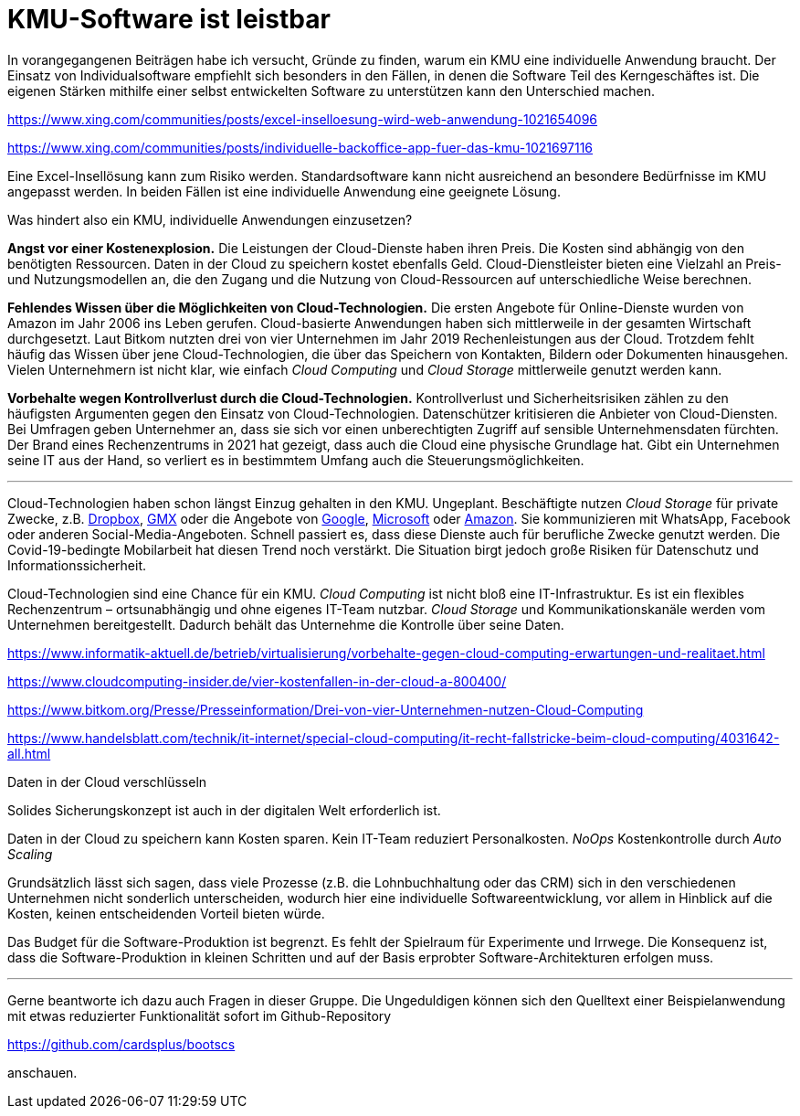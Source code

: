 = KMU-Software ist leistbar

In vorangegangenen Beiträgen habe ich versucht, Gründe zu finden, warum ein KMU eine individuelle Anwendung braucht.
Der Einsatz von Individualsoftware empfiehlt sich besonders in den Fällen, in denen die Software Teil des Kerngeschäftes ist.
Die eigenen Stärken mithilfe einer selbst entwickelten Software zu unterstützen kann den Unterschied machen.

https://www.xing.com/communities/posts/excel-inselloesung-wird-web-anwendung-1021654096

https://www.xing.com/communities/posts/individuelle-backoffice-app-fuer-das-kmu-1021697116

Eine Excel-Insellösung kann zum Risiko werden.
Standardsoftware kann nicht ausreichend an besondere Bedürfnisse im KMU angepasst werden.
In beiden Fällen ist eine individuelle Anwendung eine geeignete Lösung.

Was hindert also ein KMU, individuelle Anwendungen einzusetzen?

*Angst vor einer Kostenexplosion.*
Die Leistungen der Cloud-Dienste haben ihren Preis.
Die Kosten sind abhängig von den benötigten Ressourcen.
Daten in der Cloud zu speichern kostet ebenfalls Geld.
Cloud-Dienstleister bieten eine Vielzahl an Preis- und Nutzungsmodellen an, die den Zugang und die Nutzung von Cloud-Ressourcen auf unterschiedliche Weise berechnen. 

*Fehlendes Wissen über die Möglichkeiten von Cloud-Technologien.*
Die ersten Angebote für Online-Dienste wurden von Amazon im Jahr 2006 ins Leben gerufen.
Cloud-basierte Anwendungen haben sich mittlerweile in der gesamten Wirtschaft durchgesetzt.
Laut Bitkom nutzten drei von vier Unternehmen im Jahr 2019 Rechenleistungen aus der Cloud.
Trotzdem fehlt häufig das Wissen über jene Cloud-Technologien, die über das Speichern von Kontakten, Bildern oder Dokumenten hinausgehen.
Vielen Unternehmern ist nicht klar, wie einfach _Cloud Computing_ und _Cloud Storage_ mittlerweile genutzt werden kann.

*Vorbehalte wegen Kontrollverlust durch die Cloud-Technologien.*
Kontrollverlust und Sicherheitsrisiken zählen zu den häufigsten Argumenten gegen den Einsatz von Cloud-Technologien.
Datenschützer kritisieren die Anbieter von Cloud-Diensten.
Bei Umfragen geben Unternehmer an, dass sie sich vor einen unberechtigten Zugriff auf sensible Unternehmensdaten fürchten.
Der Brand eines Rechenzentrums in 2021 hat gezeigt, dass auch die Cloud eine physische Grundlage hat.
Gibt ein Unternehmen seine IT aus der Hand, so verliert es in bestimmtem Umfang auch die Steuerungsmöglichkeiten.

---

Cloud-Technologien haben schon längst Einzug gehalten in den KMU.
Ungeplant.
Beschäftigte nutzen _Cloud Storage_ für private Zwecke, z.B. 
https://dropbox.com[Dropbox], 
https://www.gmx.net/cloud[GMX] oder die Angebote von 
https://www.google.at/drive[Google], 
https://onedrive.live.com[Microsoft] oder
https://www.amazon.de/clouddrive[Amazon].
Sie kommunizieren mit WhatsApp, Facebook oder anderen Social-Media-Angeboten.
Schnell passiert es, dass diese Dienste auch für berufliche Zwecke genutzt werden.
Die Covid-19-bedingte Mobilarbeit hat diesen Trend noch verstärkt.
Die Situation birgt jedoch große Risiken für Datenschutz und Informationssicherheit.

Cloud-Technologien sind eine Chance für ein KMU.
_Cloud Computing_ ist nicht bloß eine IT-Infrastruktur.
Es ist ein flexibles Rechenzentrum – ortsunabhängig und ohne eigenes IT-Team nutzbar.
_Cloud Storage_ und Kommunikationskanäle werden vom Unternehmen bereitgestellt.
Dadurch behält das Unternehme die Kontrolle über seine Daten.

https://www.informatik-aktuell.de/betrieb/virtualisierung/vorbehalte-gegen-cloud-computing-erwartungen-und-realitaet.html

https://www.cloudcomputing-insider.de/vier-kostenfallen-in-der-cloud-a-800400/

https://www.bitkom.org/Presse/Presseinformation/Drei-von-vier-Unternehmen-nutzen-Cloud-Computing

https://www.handelsblatt.com/technik/it-internet/special-cloud-computing/it-recht-fallstricke-beim-cloud-computing/4031642-all.html

Daten in der Cloud verschlüsseln 

Solides Sicherungskonzept ist auch in der digitalen Welt erforderlich ist.

Daten in der Cloud zu speichern kann Kosten sparen.
Kein IT-Team reduziert Personalkosten.
_NoOps_
Kostenkontrolle durch _Auto Scaling_

Grundsätzlich lässt sich sagen, dass viele Prozesse (z.B. die Lohnbuchhaltung oder das CRM) sich in den verschiedenen Unternehmen nicht sonderlich unterscheiden, wodurch hier eine individuelle Softwareentwicklung, vor allem in Hinblick auf die Kosten, keinen entscheidenden Vorteil bieten würde.

Das Budget für die Software-Produktion ist begrenzt.
Es fehlt der Spielraum für Experimente und Irrwege.
Die Konsequenz ist, dass die Software-Produktion in kleinen Schritten und auf der Basis erprobter Software-Architekturen erfolgen muss.

---

Gerne beantworte ich dazu auch Fragen in dieser Gruppe.
Die Ungeduldigen können sich den Quelltext einer Beispielanwendung mit etwas reduzierter Funktionalität sofort im Github-Repository

https://github.com/cardsplus/bootscs

anschauen.
